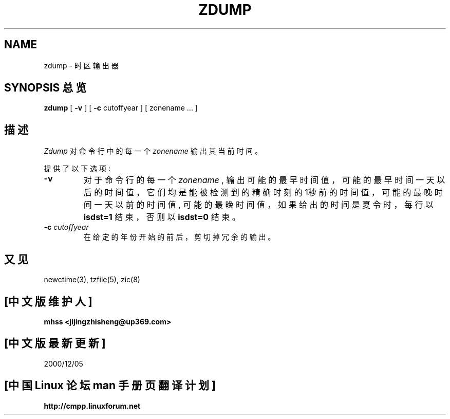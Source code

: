 .\"  Chinese Version Copyright mhss, www.linuxforum.net, 2000
.TH ZDUMP 8
.SH NAME
zdump \- 时区输出器
.SH SYNOPSIS 总览
.B zdump
[
.B \-v
] [
.B \-c
cutoffyear ] [ zonename ... ]
.SH 描述
.I Zdump
对命令行中的每一个
.I zonename
输出其当前时间。
.PP
提供了以下选项:
.TP
.B \-v
对于命令行的每一个
.I zonename
,
输出可能的最早时间值，可能的最早时间一天以后的时间值，
它们均是能被检测到的精确时刻的1秒前的时间值，
可能的最晚时间一天以前的时间值, 可能的最晚时间值，
如果给出的时间是夏令时，每行以
.B isdst=1
结束，否则以
.B isdst=0
结束。
.TP
.BI "\-c " cutoffyear
在给定的年份开始的前后，剪切掉冗余的输出。
.SH "又见"
newctime(3), tzfile(5), zic(8)
.\" @(#)zdump.8 7.3

.SH [中文版维护人]
.B mhss <jijingzhisheng@up369.com>
.SH [中文版最新更新]
2000/12/05
.SH "[中国 Linux 论坛 man 手册页翻译计划]"
.BI http://cmpp.linuxforum.net
